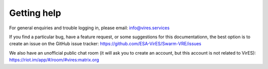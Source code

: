 Getting help
============

For general enquiries and trouble logging in, please email: info@vires.services

If you find a particular bug, have a feature request, or some suggestions for this documentationn, the best option is to create an issue on the GitHub issue tracker: `https://github.com/ESA-VirES/Swarm-VRE/issues <https://github.com/ESA-VirES/Swarm-VRE/issues>`_

We also have an unofficial public chat room (it will ask you to create an account, but this account is not related to VirES): `https://riot.im/app/#/room/#vires:matrix.org <https://riot.im/app/#/room/#vires:matrix.org>`_

